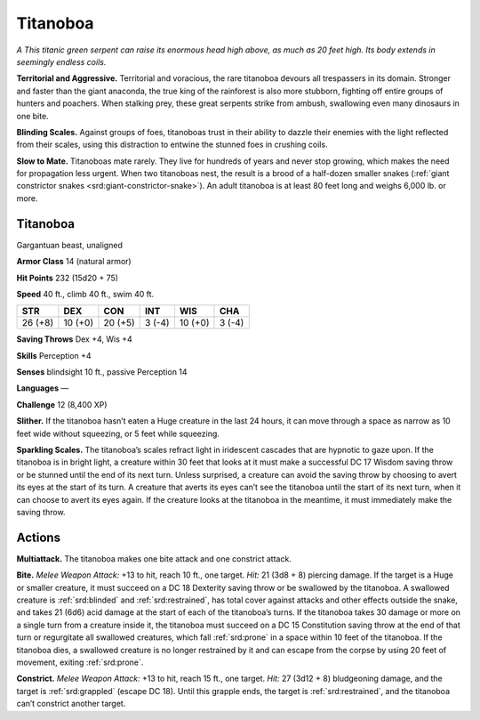 
.. _tob:titanoboa:

Titanoboa
---------

*A This titanic green serpent can raise its enormous head high
above, as much as 20 feet high. Its body extends in seemingly
endless coils.*

**Territorial and Aggressive.** Territorial and voracious, the
rare titanoboa devours all trespassers in its domain. Stronger and
faster than the giant anaconda, the true king of the rainforest is
also more stubborn, fighting off entire groups of hunters and
poachers. When stalking prey, these great serpents strike from
ambush, swallowing even many dinosaurs in one bite.

**Blinding Scales.** Against groups of foes, titanoboas trust in
their ability to dazzle their enemies with the light reflected from
their scales, using this distraction to entwine the stunned foes in
crushing coils.

**Slow to Mate.** Titanoboas mate rarely. They live for hundreds
of years and never stop growing, which makes the need for
propagation less urgent. When two titanoboas nest, the result
is a brood of a half-dozen smaller snakes (:ref:`giant constrictor snakes <srd:giant-constrictor-snake>`).
An adult titanoboa is at least 80 feet long and weighs
6,000 lb. or more.

Titanoboa
~~~~~~~~~

Gargantuan beast, unaligned

**Armor Class** 14 (natural armor)

**Hit Points** 232 (15d20 + 75)

**Speed** 40 ft., climb 40 ft., swim 40 ft.

+-----------+----------+-----------+-----------+-----------+-----------+
| STR       | DEX      | CON       | INT       | WIS       | CHA       |
+===========+==========+===========+===========+===========+===========+
| 26 (+8)   | 10 (+0)  | 20 (+5)   | 3 (-4)    | 10 (+0)   | 3 (-4)    |
+-----------+----------+-----------+-----------+-----------+-----------+

**Saving Throws** Dex +4, Wis +4

**Skills** Perception +4

**Senses** blindsight 10 ft., passive Perception 14

**Languages** —

**Challenge** 12 (8,400 XP)

**Slither.** If the titanoboa hasn’t eaten a Huge creature
in the last 24 hours, it can move through a space as
narrow as 10 feet wide without squeezing, or 5 feet
while squeezing.

**Sparkling Scales.** The titanoboa’s scales refract light in
iridescent cascades that are hypnotic to gaze upon. If the
titanoboa is in bright light, a creature within 30 feet
that looks at it must make a successful DC 17
Wisdom saving throw or be stunned until the
end of its next turn. Unless surprised, a
creature can avoid the saving throw by
choosing to avert its eyes at the start
of its turn. A creature that averts its
eyes can’t see the titanoboa until
the start of its next turn, when
it can choose to avert its eyes
again. If the creature looks at the
titanoboa in the meantime, it must
immediately make the saving throw.

Actions
~~~~~~~

**Multiattack.** The titanoboa makes one bite attack and one
constrict attack.

**Bite.** *Melee Weapon Attack:* +13 to hit, reach 10 ft., one target.
*Hit:* 21 (3d8 + 8) piercing damage. If the target is a Huge or
smaller creature, it must succeed on a DC 18 Dexterity saving
throw or be swallowed by the titanoboa. A swallowed creature
is :ref:`srd:blinded` and :ref:`srd:restrained`, has total cover against attacks
and other effects outside the snake, and takes 21 (6d6) acid
damage at the start of each of the titanoboa’s turns. If the
titanoboa takes 30 damage or more on a single turn from
a creature inside it, the titanoboa must succeed on a DC 15
Constitution saving throw at the end of that turn or regurgitate
all swallowed creatures, which fall :ref:`srd:prone` in a space within
10 feet of the titanoboa. If the titanoboa dies, a swallowed
creature is no longer restrained by it and can escape from the
corpse by using 20 feet of movement, exiting :ref:`srd:prone`.

**Constrict.** *Melee Weapon Attack:* +13 to hit, reach 15 ft.,
one target. *Hit:* 27 (3d12 + 8)
bludgeoning damage, and the
target is :ref:`srd:grappled` (escape DC
18). Until this grapple ends,
the target is :ref:`srd:restrained`,
and the titanoboa can’t
constrict another target.

